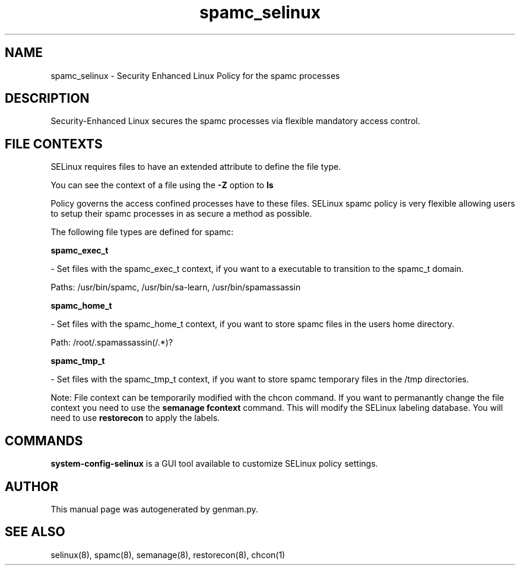 .TH  "spamc_selinux"  "8"  "spamc" "dwalsh@redhat.com" "spamc SELinux Policy documentation"
.SH "NAME"
spamc_selinux \- Security Enhanced Linux Policy for the spamc processes
.SH "DESCRIPTION"

Security-Enhanced Linux secures the spamc processes via flexible mandatory access
control.  
.SH FILE CONTEXTS
SELinux requires files to have an extended attribute to define the file type. 
.PP
You can see the context of a file using the \fB\-Z\fP option to \fBls\bP
.PP
Policy governs the access confined processes have to these files. 
SELinux spamc policy is very flexible allowing users to setup their spamc processes in as secure a method as possible.
.PP 
The following file types are defined for spamc:


.EX
.B spamc_exec_t 
.EE

- Set files with the spamc_exec_t context, if you want to a executable to transition to the spamc_t domain.

.br
Paths: 
/usr/bin/spamc, /usr/bin/sa-learn, /usr/bin/spamassassin

.EX
.B spamc_home_t 
.EE

- Set files with the spamc_home_t context, if you want to store spamc files in the users home directory.

.br
Path: 
/root/\.spamassassin(/.*)?

.EX
.B spamc_tmp_t 
.EE

- Set files with the spamc_tmp_t context, if you want to store spamc temporary files in the /tmp directories.

Note: File context can be temporarily modified with the chcon command.  If you want to permanantly change the file context you need to use the 
.B semanage fcontext 
command.  This will modify the SELinux labeling database.  You will need to use
.B restorecon
to apply the labels.

.SH "COMMANDS"

.PP
.B system-config-selinux 
is a GUI tool available to customize SELinux policy settings.

.SH AUTHOR	
This manual page was autogenerated by genman.py.

.SH "SEE ALSO"
selinux(8), spamc(8), semanage(8), restorecon(8), chcon(1)
